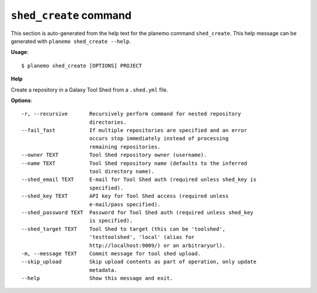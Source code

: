
``shed_create`` command
======================================

This section is auto-generated from the help text for the planemo command
``shed_create``. This help message can be generated with ``planemo shed_create
--help``.

**Usage**::

    $ planemo shed_create [OPTIONS] PROJECT

**Help**

Create a repository in a Galaxy Tool Shed from a ``.shed.yml`` file.

**Options**::


      -r, --recursive       Recursively perform command for nested repository
                            directories.
      --fail_fast           If multiple repositories are specified and an error
                            occurs stop immediately instead of processing
                            remaining repositories.
      --owner TEXT          Tool Shed repository owner (username).
      --name TEXT           Tool Shed repository name (defaults to the inferred
                            tool directory name).
      --shed_email TEXT     E-mail for Tool Shed auth (required unless shed_key is
                            specified).
      --shed_key TEXT       API key for Tool Shed access (required unless
                            e-mail/pass specified).
      --shed_password TEXT  Password for Tool Shed auth (required unless shed_key
                            is specified).
      --shed_target TEXT    Tool Shed to target (this can be 'toolshed',
                            'testtoolshed', 'local' (alias for
                            http://localhost:9009/) or an arbitraryurl).
      -m, --message TEXT    Commit message for tool shed upload.
      --skip_upload         Skip upload contents as part of operation, only update
                            metadata.
      --help                Show this message and exit.
    
